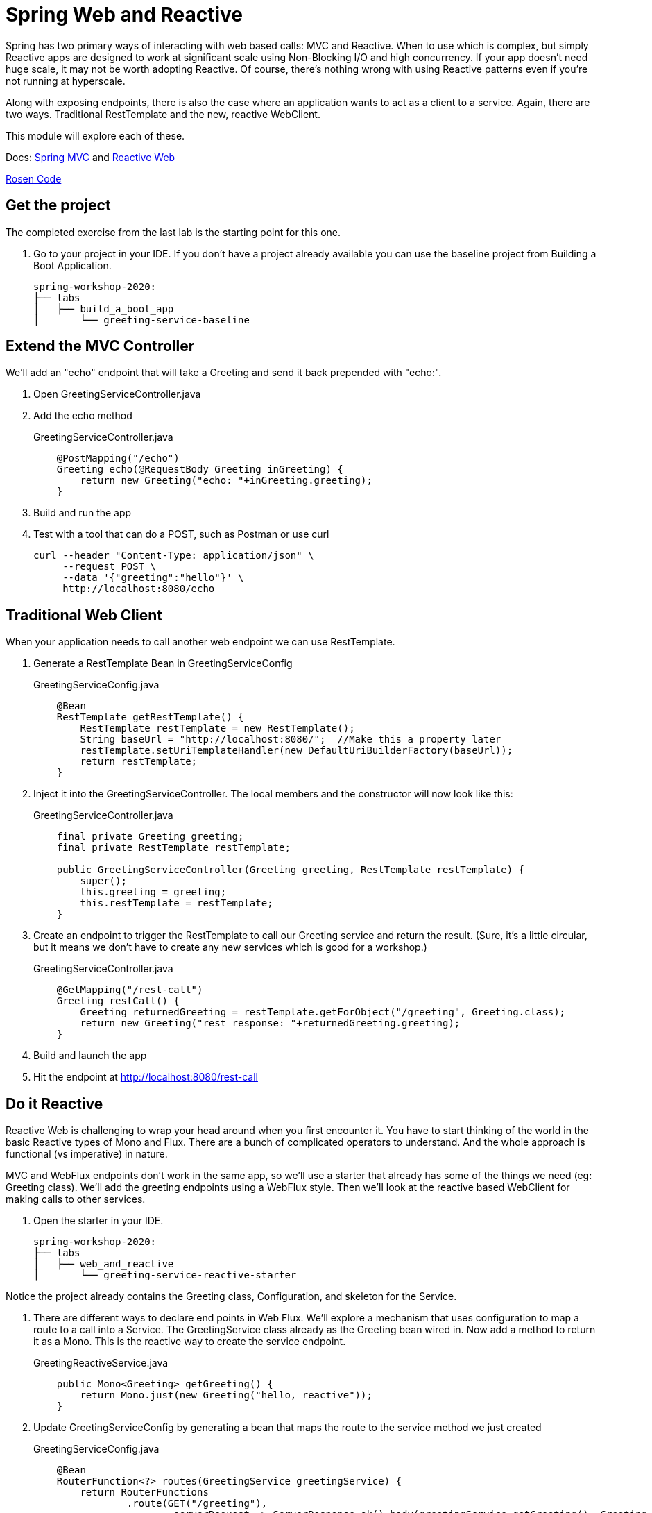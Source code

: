 = Spring Web and Reactive

Spring has two primary ways of interacting with web based calls:  MVC and Reactive.  When to use which is complex, but simply Reactive apps are
designed to work at significant scale using Non-Blocking I/O and high concurrency.  If your app doesn't need huge scale, it may not be worth 
adopting Reactive.  Of course, there's nothing wrong with using Reactive patterns even if you're not running at hyperscale.

Along with exposing endpoints, there is also the case where an application wants to act as a client to a service.  Again, there are 
two ways.  Traditional RestTemplate and the new, reactive WebClient.

This module will explore each of these.

Docs: link:https://docs.spring.io/spring/docs/current/spring-framework-reference/web.html#mvc[Spring MVC] and link:https://docs.spring.io/spring/docs/current/spring-framework-reference/web-reactive.html[Reactive Web]

link:https://github.com/rstoyanchev/reactive-for-webmvc[Rosen Code]

== Get the project

The completed exercise from the last lab is the starting point for this one.

. Go to your project in your IDE.  If you don't have a project already available you can use the baseline project from Building a Boot Application.
+
[source,bash]
---------------------------------------------------------------------
spring-workshop-2020:
├── labs
│   ├── build_a_boot_app
│       └── greeting-service-baseline
---------------------------------------------------------------------

== Extend the MVC Controller

We'll add an "echo" endpoint that will take a Greeting and send it back prepended with "echo:".

. Open GreetingServiceController.java

. Add the echo method
+
[source, java]
.GreetingServiceController.java
---------------------------------------------------------------------
    @PostMapping("/echo")
    Greeting echo(@RequestBody Greeting inGreeting) {
        return new Greeting("echo: "+inGreeting.greeting);
    }
---------------------------------------------------------------------

. Build and run the app
. Test with a tool that can do a POST, such as Postman or use curl
+
----
curl --header "Content-Type: application/json" \
     --request POST \
     --data '{"greeting":"hello"}' \
     http://localhost:8080/echo
----

== Traditional Web Client

When your application needs to call another web endpoint we can use RestTemplate.

. Generate a RestTemplate Bean in GreetingServiceConfig
+
[source, java]
.GreetingServiceConfig.java
---------------------------------------------------------------------
    @Bean
    RestTemplate getRestTemplate() {
        RestTemplate restTemplate = new RestTemplate();
        String baseUrl = "http://localhost:8080/";  //Make this a property later
        restTemplate.setUriTemplateHandler(new DefaultUriBuilderFactory(baseUrl));
        return restTemplate;
    }
---------------------------------------------------------------------

. Inject it into the GreetingServiceController.  The local members and the constructor will now look like this:
+
[source, java]
.GreetingServiceController.java
---------------------------------------------------------------------
    final private Greeting greeting;
    final private RestTemplate restTemplate;

    public GreetingServiceController(Greeting greeting, RestTemplate restTemplate) {
        super();
        this.greeting = greeting;
        this.restTemplate = restTemplate;
    }
---------------------------------------------------------------------

. Create an endpoint to trigger the RestTemplate to call our Greeting service and return the result.  (Sure, it's a little circular, but it means
we don't have to create any new services which is good for a workshop.)
+
[source, java]
.GreetingServiceController.java
---------------------------------------------------------------------
    @GetMapping("/rest-call")
    Greeting restCall() {
        Greeting returnedGreeting = restTemplate.getForObject("/greeting", Greeting.class);
        return new Greeting("rest response: "+returnedGreeting.greeting);
    }
---------------------------------------------------------------------

. Build and launch the app

. Hit the endpoint at http://localhost:8080/rest-call

== Do it Reactive

Reactive Web is challenging to wrap your head around when you first encounter it.  You have to start thinking of the world in the basic Reactive types
of Mono and Flux.  There are a bunch of complicated operators to understand.  And the whole approach is functional (vs imperative) in nature.

MVC and WebFlux endpoints don't work in the same app, so we'll use a starter that already has some of the things we need (eg: Greeting class).  We'll add the greeting endpoints using a WebFlux style.  Then we'll look at the reactive based WebClient for making calls to other services.

. Open the starter in your IDE.
+
[source,bash]
---------------------------------------------------------------------
spring-workshop-2020:
├── labs
│   ├── web_and_reactive
│       └── greeting-service-reactive-starter
---------------------------------------------------------------------

Notice the project already contains the Greeting class, Configuration, and skeleton for the Service.

. There are different ways to declare end points in Web Flux.  We'll explore a mechanism that uses configuration to map a route to a call into a Service.
  The GreetingService class already as the Greeting bean wired in.  Now add a method to return it as a Mono.  This is the reactive way to create the
  service endpoint.
+
[source, java]
.GreetingReactiveService.java
---------------------------------------------------------------------
    public Mono<Greeting> getGreeting() {
        return Mono.just(new Greeting("hello, reactive"));
    }
---------------------------------------------------------------------

. Update GreetingServiceConfig by generating a bean that maps the route to the service method we just created
+
[source, java]
.GreetingServiceConfig.java
---------------------------------------------------------------------
    @Bean
    RouterFunction<?> routes(GreetingService greetingService) {
        return RouterFunctions
                .route(GET("/greeting"),
                        serverRequest -> ServerResponse.ok().body(greetingService.getGreeting(), Greeting.class));
    }
---------------------------------------------------------------------

. Run the app and see that the greeting endpoint works as expected.

== Reactive Web Client

We'll use the same trick with WebClient as we did with RestTemplate.

. This time, create the WebClient bean in the GreetingService using the available Builder class injected into the constructor.  Set the URL
to something appropriate for your environment.
+
[source, java]
.GreetingService.java
---------------------------------------------------------------------
    final private WebClient webClient;
    public GreetingService(WebClient.Builder builder, Greeting greeting) {
        super();
        this.greeting = greeting;
        this.webClient = builder.baseUrl("http://localhost:8080").build();
    }
---------------------------------------------------------------------

. Add the method to implement our service call
+
[source, java]
.GreetingService.java
---------------------------------------------------------------------
    public Mono<Greeting> webClientCall() {
        return webClient.get().uri("/greeting").retrieve().bodyToMono(Greeting.class);
    }
---------------------------------------------------------------------

. Update GreetingServiceConfig by adding a new route to the bean that maps the routes to service calls.
+
[source, java]
.GreetingServiceConfig.java
---------------------------------------------------------------------
    @Bean
    RouterFunction<?> routes(GreetingService greetingService) {
        return RouterFunctions
                .route(GET("/greeting"),
                        serverRequest -> ServerResponse.ok().body(greetingService.getGreeting(), Greeting.class))
                .andRoute(GET("/client-greeting"),
                        serverRequest -> ServerResponse.ok().body(greetingService.webClientCall(), Greeting.class));
    }
---------------------------------------------------------------------

. Run the application and see that the /client-greeting endpoint behaves as expected.

== Deploy to Pivotal Application Service
. Build the application and push it
+
[source,bash]
---------------------------------------------------------------------
$ mvn clean package
$ cf push
---------------------------------------------------------------------

. Verify the app works as expected.

*Congratulations!* This complets the introduction to Web MVC and WebFlux (Reactive Web)
